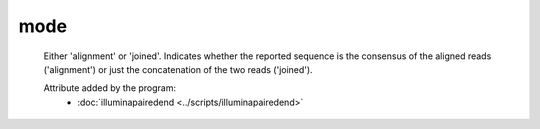 mode
====

    Either 'alignment' or 'joined'. Indicates whether the reported sequence is the consensus of the 
    aligned reads ('alignment') or just the concatenation of the two reads ('joined').

    Attribute added by the program:
        - :doc:`illuminapairedend <../scripts/illuminapairedend>`


        